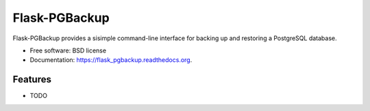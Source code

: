 ===============================
Flask-PGBackup
===============================

.. image:: https://img.shields.io/travis/davenquinn/flask_pgbackup.svg
        :target: https://travis-ci.org/davenquinn/flask_pgbackup

.. image:: https://img.shields.io/pypi/v/flask_pgbackup.svg
        :target: https://pypi.python.org/pypi/flask_pgbackup


Flask-PGBackup provides a sisimple command-line interface for backing up and restoring a PostgreSQL database.

* Free software: BSD license
* Documentation: https://flask_pgbackup.readthedocs.org.

Features
--------

* TODO
